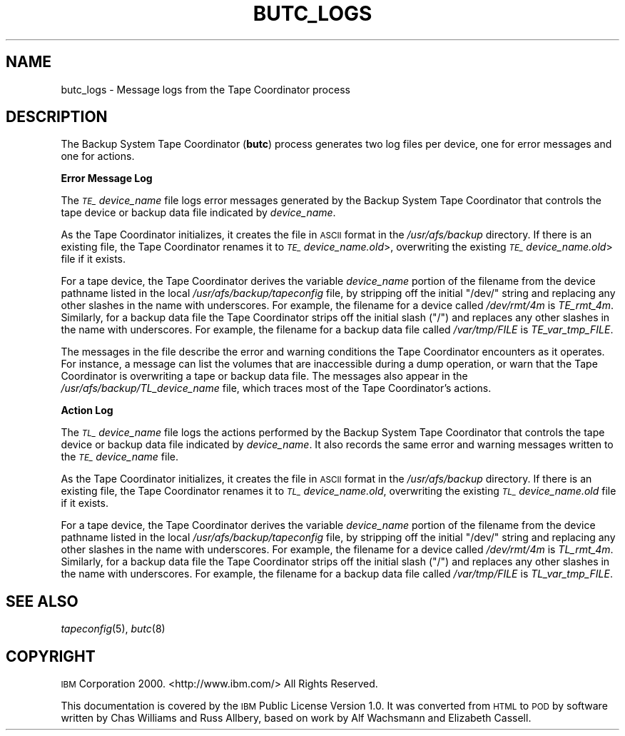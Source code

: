 .\" Automatically generated by Pod::Man 2.16 (Pod::Simple 3.05)
.\"
.\" Standard preamble:
.\" ========================================================================
.de Sh \" Subsection heading
.br
.if t .Sp
.ne 5
.PP
\fB\\$1\fR
.PP
..
.de Sp \" Vertical space (when we can't use .PP)
.if t .sp .5v
.if n .sp
..
.de Vb \" Begin verbatim text
.ft CW
.nf
.ne \\$1
..
.de Ve \" End verbatim text
.ft R
.fi
..
.\" Set up some character translations and predefined strings.  \*(-- will
.\" give an unbreakable dash, \*(PI will give pi, \*(L" will give a left
.\" double quote, and \*(R" will give a right double quote.  \*(C+ will
.\" give a nicer C++.  Capital omega is used to do unbreakable dashes and
.\" therefore won't be available.  \*(C` and \*(C' expand to `' in nroff,
.\" nothing in troff, for use with C<>.
.tr \(*W-
.ds C+ C\v'-.1v'\h'-1p'\s-2+\h'-1p'+\s0\v'.1v'\h'-1p'
.ie n \{\
.    ds -- \(*W-
.    ds PI pi
.    if (\n(.H=4u)&(1m=24u) .ds -- \(*W\h'-12u'\(*W\h'-12u'-\" diablo 10 pitch
.    if (\n(.H=4u)&(1m=20u) .ds -- \(*W\h'-12u'\(*W\h'-8u'-\"  diablo 12 pitch
.    ds L" ""
.    ds R" ""
.    ds C` ""
.    ds C' ""
'br\}
.el\{\
.    ds -- \|\(em\|
.    ds PI \(*p
.    ds L" ``
.    ds R" ''
'br\}
.\"
.\" Escape single quotes in literal strings from groff's Unicode transform.
.ie \n(.g .ds Aq \(aq
.el       .ds Aq '
.\"
.\" If the F register is turned on, we'll generate index entries on stderr for
.\" titles (.TH), headers (.SH), subsections (.Sh), items (.Ip), and index
.\" entries marked with X<> in POD.  Of course, you'll have to process the
.\" output yourself in some meaningful fashion.
.ie \nF \{\
.    de IX
.    tm Index:\\$1\t\\n%\t"\\$2"
..
.    nr % 0
.    rr F
.\}
.el \{\
.    de IX
..
.\}
.\"
.\" Accent mark definitions (@(#)ms.acc 1.5 88/02/08 SMI; from UCB 4.2).
.\" Fear.  Run.  Save yourself.  No user-serviceable parts.
.    \" fudge factors for nroff and troff
.if n \{\
.    ds #H 0
.    ds #V .8m
.    ds #F .3m
.    ds #[ \f1
.    ds #] \fP
.\}
.if t \{\
.    ds #H ((1u-(\\\\n(.fu%2u))*.13m)
.    ds #V .6m
.    ds #F 0
.    ds #[ \&
.    ds #] \&
.\}
.    \" simple accents for nroff and troff
.if n \{\
.    ds ' \&
.    ds ` \&
.    ds ^ \&
.    ds , \&
.    ds ~ ~
.    ds /
.\}
.if t \{\
.    ds ' \\k:\h'-(\\n(.wu*8/10-\*(#H)'\'\h"|\\n:u"
.    ds ` \\k:\h'-(\\n(.wu*8/10-\*(#H)'\`\h'|\\n:u'
.    ds ^ \\k:\h'-(\\n(.wu*10/11-\*(#H)'^\h'|\\n:u'
.    ds , \\k:\h'-(\\n(.wu*8/10)',\h'|\\n:u'
.    ds ~ \\k:\h'-(\\n(.wu-\*(#H-.1m)'~\h'|\\n:u'
.    ds / \\k:\h'-(\\n(.wu*8/10-\*(#H)'\z\(sl\h'|\\n:u'
.\}
.    \" troff and (daisy-wheel) nroff accents
.ds : \\k:\h'-(\\n(.wu*8/10-\*(#H+.1m+\*(#F)'\v'-\*(#V'\z.\h'.2m+\*(#F'.\h'|\\n:u'\v'\*(#V'
.ds 8 \h'\*(#H'\(*b\h'-\*(#H'
.ds o \\k:\h'-(\\n(.wu+\w'\(de'u-\*(#H)/2u'\v'-.3n'\*(#[\z\(de\v'.3n'\h'|\\n:u'\*(#]
.ds d- \h'\*(#H'\(pd\h'-\w'~'u'\v'-.25m'\f2\(hy\fP\v'.25m'\h'-\*(#H'
.ds D- D\\k:\h'-\w'D'u'\v'-.11m'\z\(hy\v'.11m'\h'|\\n:u'
.ds th \*(#[\v'.3m'\s+1I\s-1\v'-.3m'\h'-(\w'I'u*2/3)'\s-1o\s+1\*(#]
.ds Th \*(#[\s+2I\s-2\h'-\w'I'u*3/5'\v'-.3m'o\v'.3m'\*(#]
.ds ae a\h'-(\w'a'u*4/10)'e
.ds Ae A\h'-(\w'A'u*4/10)'E
.    \" corrections for vroff
.if v .ds ~ \\k:\h'-(\\n(.wu*9/10-\*(#H)'\s-2\u~\d\s+2\h'|\\n:u'
.if v .ds ^ \\k:\h'-(\\n(.wu*10/11-\*(#H)'\v'-.4m'^\v'.4m'\h'|\\n:u'
.    \" for low resolution devices (crt and lpr)
.if \n(.H>23 .if \n(.V>19 \
\{\
.    ds : e
.    ds 8 ss
.    ds o a
.    ds d- d\h'-1'\(ga
.    ds D- D\h'-1'\(hy
.    ds th \o'bp'
.    ds Th \o'LP'
.    ds ae ae
.    ds Ae AE
.\}
.rm #[ #] #H #V #F C
.\" ========================================================================
.\"
.IX Title "BUTC_LOGS 5"
.TH BUTC_LOGS 5 "2010-03-08" "OpenAFS" "AFS File Reference"
.\" For nroff, turn off justification.  Always turn off hyphenation; it makes
.\" way too many mistakes in technical documents.
.if n .ad l
.nh
.SH "NAME"
butc_logs \- Message logs from the Tape Coordinator process
.SH "DESCRIPTION"
.IX Header "DESCRIPTION"
The Backup System Tape Coordinator (\fBbutc\fR) process generates two log
files per device, one for error messages and one for actions.
.Sh "Error Message Log"
.IX Subsection "Error Message Log"
The \fI\s-1TE_\s0\fIdevice_name\fI\fR file logs error messages generated by the Backup
System Tape Coordinator that controls the tape device or backup data file
indicated by \fIdevice_name\fR.
.PP
As the Tape Coordinator initializes, it creates the file in \s-1ASCII\s0 format
in the \fI/usr/afs/backup\fR directory. If there is an existing file, the
Tape Coordinator renames it to \fI\s-1TE_\s0\fIdevice_name\fI.old\fR>, overwriting the
existing \fI\s-1TE_\s0\fIdevice_name\fI.old\fR> file if it exists.
.PP
For a tape device, the Tape Coordinator derives the variable
\&\fIdevice_name\fR portion of the filename from the device pathname listed in
the local \fI/usr/afs/backup/tapeconfig\fR file, by stripping off the initial
\&\f(CW\*(C`/dev/\*(C'\fR string and replacing any other slashes in the name with
underscores. For example, the filename for a device called \fI/dev/rmt/4m\fR
is \fITE_rmt_4m\fR. Similarly, for a backup data file the Tape Coordinator
strips off the initial slash (\f(CW\*(C`/\*(C'\fR) and replaces any other slashes in the
name with underscores. For example, the filename for a backup data file
called \fI/var/tmp/FILE\fR is \fITE_var_tmp_FILE\fR.
.PP
The messages in the file describe the error and warning conditions the
Tape Coordinator encounters as it operates. For instance, a message can
list the volumes that are inaccessible during a dump operation, or warn
that the Tape Coordinator is overwriting a tape or backup data file. The
messages also appear in the \fI/usr/afs/backup/TL_\fIdevice_name\fI\fR file,
which traces most of the Tape Coordinator's actions.
.Sh "Action Log"
.IX Subsection "Action Log"
The \fI\s-1TL_\s0\fIdevice_name\fI\fR file logs the actions performed by the Backup
System Tape Coordinator that controls the tape device or backup data file
indicated by \fIdevice_name\fR. It also records the same error and warning
messages written to the \fI\s-1TE_\s0\fIdevice_name\fI\fR file.
.PP
As the Tape Coordinator initializes, it creates the file in \s-1ASCII\s0 format
in the \fI/usr/afs/backup\fR directory. If there is an existing file, the
Tape Coordinator renames it to \fI\s-1TL_\s0\fIdevice_name\fI.old\fR, overwriting the
existing \fI\s-1TL_\s0\fIdevice_name\fI.old\fR file if it exists.
.PP
For a tape device, the Tape Coordinator derives the variable
\&\fIdevice_name\fR portion of the filename from the device pathname listed in
the local \fI/usr/afs/backup/tapeconfig\fR file, by stripping off the initial
\&\f(CW\*(C`/dev/\*(C'\fR string and replacing any other slashes in the name with
underscores. For example, the filename for a device called \fI/dev/rmt/4m\fR
is \fITL_rmt_4m\fR. Similarly, for a backup data file the Tape Coordinator
strips off the initial slash (\f(CW\*(C`/\*(C'\fR) and replaces any other slashes in the
name with underscores. For example, the filename for a backup data file
called \fI/var/tmp/FILE\fR is \fITL_var_tmp_FILE\fR.
.SH "SEE ALSO"
.IX Header "SEE ALSO"
\&\fItapeconfig\fR\|(5),
\&\fIbutc\fR\|(8)
.SH "COPYRIGHT"
.IX Header "COPYRIGHT"
\&\s-1IBM\s0 Corporation 2000. <http://www.ibm.com/> All Rights Reserved.
.PP
This documentation is covered by the \s-1IBM\s0 Public License Version 1.0.  It was
converted from \s-1HTML\s0 to \s-1POD\s0 by software written by Chas Williams and Russ
Allbery, based on work by Alf Wachsmann and Elizabeth Cassell.
